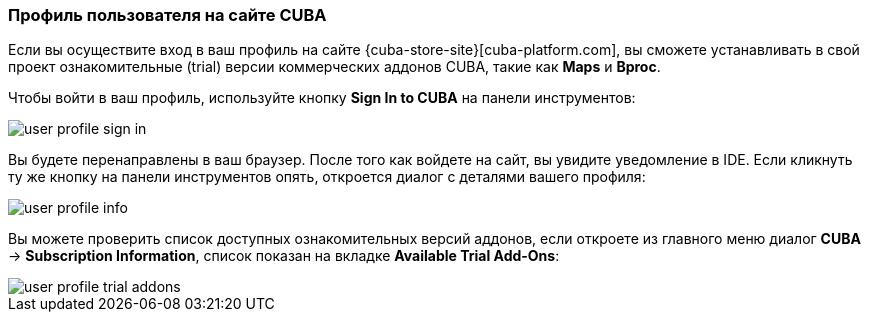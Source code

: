 :sourcesdir: ../../../source

[[cuba_user_profile]]
=== Профиль пользователя на сайте CUBA
--
Если вы осуществите вход в ваш профиль на сайте {cuba-store-site}[cuba-platform.com], вы сможете устанавливать в свой проект ознакомительные (trial) версии коммерческих аддонов CUBA, такие как *Maps* и *Bproc*.

Чтобы войти в ваш профиль, используйте кнопку *Sign In to CUBA* на панели инструментов:

image::ui/user_profile_sign_in.png[align="center"]

Вы будете перенаправлены в ваш браузер. После того как войдете на сайт, вы увидите уведомление в IDE. Если кликнуть ту же кнопку на панели инструментов опять, откроется диалог с деталями вашего профиля:

image::ui/user_profile_info.png[align="center"]

Вы можете проверить список доступных ознакомительных версий аддонов, если откроете из главного меню диалог *CUBA* -> *Subscription Information*, список показан на вкладке *Available Trial Add-Ons*:

image::ui/user_profile_trial_addons.png[align="center"]

--
